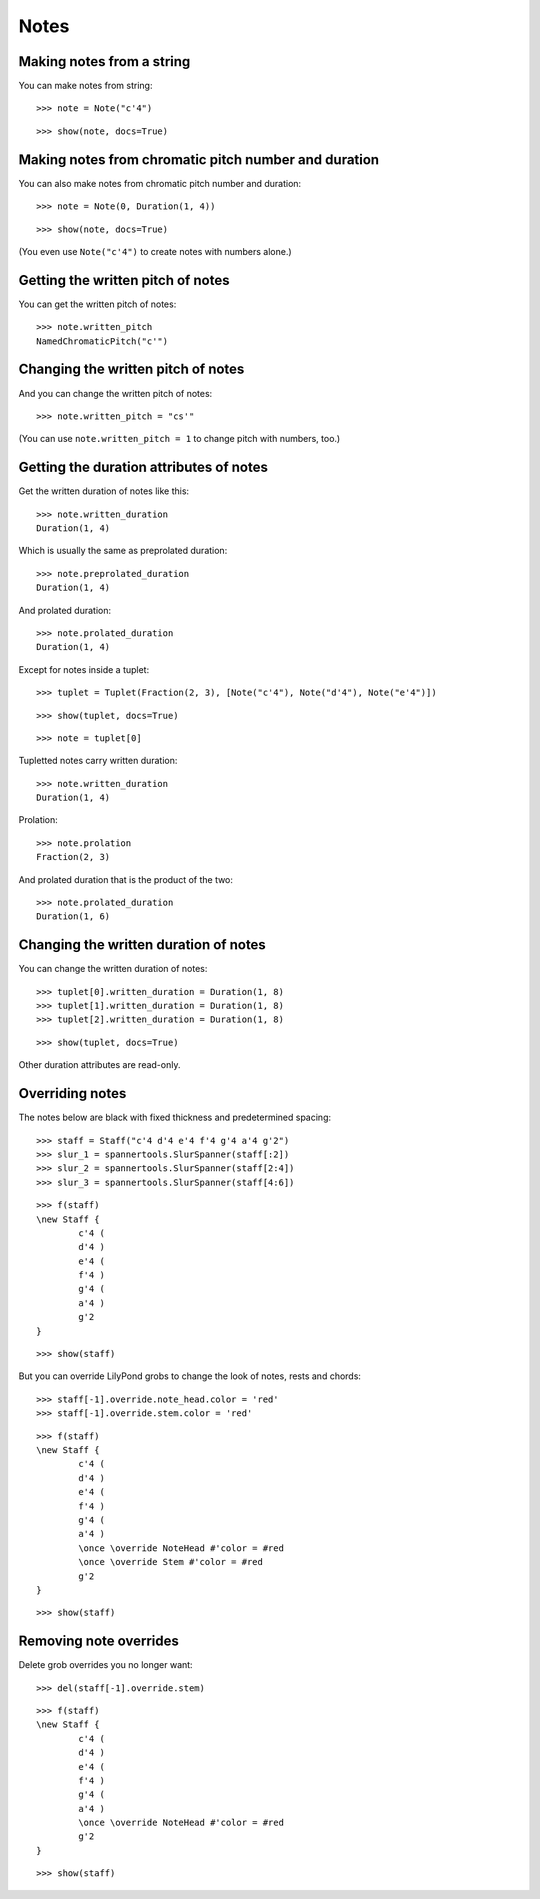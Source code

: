 Notes
=====

Making notes from a string
--------------------------

You can make notes from string:

::

	>>> note = Note("c'4")


::

	>>> show(note, docs=True)

.. image:: images/notes-1.png

Making notes from chromatic pitch number and duration
-----------------------------------------------------

You can also make notes from chromatic pitch number and duration:

::

	>>> note = Note(0, Duration(1, 4))


::

	>>> show(note, docs=True)

.. image:: images/notes-2.png

(You even use ``Note("c'4")`` to create notes with numbers alone.)

Getting the written pitch of notes
----------------------------------

You can get the written pitch of notes:

::

	>>> note.written_pitch
	NamedChromaticPitch("c'")


Changing the written pitch of notes
-----------------------------------

And you can change the written pitch of notes:

::

	>>> note.written_pitch = "cs'"

.. image:: images/notes-3.png

(You can use ``note.written_pitch = 1`` to change pitch with numbers, too.)

Getting the duration attributes of notes
----------------------------------------

Get the written duration of notes like this:

::

	>>> note.written_duration
	Duration(1, 4)


Which is usually the same as preprolated duration:

::

	>>> note.preprolated_duration
	Duration(1, 4)


And prolated duration:

::

	>>> note.prolated_duration
	Duration(1, 4)


Except for notes inside a tuplet:

::

	>>> tuplet = Tuplet(Fraction(2, 3), [Note("c'4"), Note("d'4"), Note("e'4")])


::

	>>> show(tuplet, docs=True)

.. image:: images/notes-4.png

::

	>>> note = tuplet[0]


Tupletted notes carry written duration:

::

	>>> note.written_duration
	Duration(1, 4)


Prolation:

::

	>>> note.prolation
	Fraction(2, 3)


And prolated duration that is the product of the two:

::

	>>> note.prolated_duration
	Duration(1, 6)


Changing the written duration of notes
--------------------------------------

You can change the written duration of notes:

::

	>>> tuplet[0].written_duration = Duration(1, 8)
	>>> tuplet[1].written_duration = Duration(1, 8)
	>>> tuplet[2].written_duration = Duration(1, 8)


::

	>>> show(tuplet, docs=True)

.. image:: images/notes-5.png

Other duration attributes are read-only.

Overriding notes
----------------

The notes below are black with fixed thickness and predetermined spacing:

::

	>>> staff = Staff("c'4 d'4 e'4 f'4 g'4 a'4 g'2")
	>>> slur_1 = spannertools.SlurSpanner(staff[:2])
	>>> slur_2 = spannertools.SlurSpanner(staff[2:4])
	>>> slur_3 = spannertools.SlurSpanner(staff[4:6])


::

	>>> f(staff)
	\new Staff {
		c'4 (
		d'4 )
		e'4 (
		f'4 )
		g'4 (
		a'4 )
		g'2
	}


::

	>>> show(staff)

.. image:: images/notes-6.png

But you can override LilyPond grobs to change the look of notes, rests and chords:

::

	>>> staff[-1].override.note_head.color = 'red'
	>>> staff[-1].override.stem.color = 'red'


::

	>>> f(staff)
	\new Staff {
		c'4 (
		d'4 )
		e'4 (
		f'4 )
		g'4 (
		a'4 )
		\once \override NoteHead #'color = #red
		\once \override Stem #'color = #red
		g'2
	}


::

	>>> show(staff)

.. image:: images/notes-7.png

Removing note overrides
-----------------------

Delete grob overrides you no longer want:

::

	>>> del(staff[-1].override.stem)


::

	>>> f(staff)
	\new Staff {
		c'4 (
		d'4 )
		e'4 (
		f'4 )
		g'4 (
		a'4 )
		\once \override NoteHead #'color = #red
		g'2
	}


::

	>>> show(staff)

.. image:: images/notes-8.png
